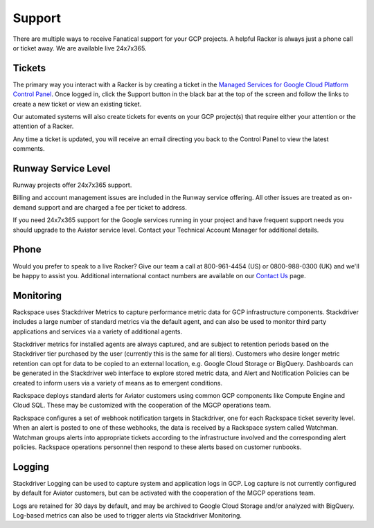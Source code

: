 .. _support:

Support
=======

There are multiple ways to receive Fanatical support for your GCP
projects. A helpful Racker is always just a phone call or ticket away. We
are available live 24x7x365.

Tickets
-------

The primary way you interact with a Racker is by creating a ticket in the
`Managed Services for Google Cloud Platform Control Panel <https://manage.rackspace.com/gcp>`_.
Once logged in, click the Support button in the black bar at the top of the
screen and follow the links to create a new ticket or view an existing ticket.

Our automated systems will also create tickets for events on your GCP
project(s) that require either your attention or the attention of a Racker.

Any time a ticket is updated, you will receive an email directing you back
to the Control Panel to view the latest comments.

Runway Service Level
--------------------

Runway projects offer 24x7x365 support.

Billing and account management issues are included in the Runway service
offering.  All other issues are treated as on-demand support and are charged
a fee per ticket to address.

If you need 24x7x365 support for the Google services running in your project
and have frequent support needs you should upgrade to the Aviator service
level. Contact your Technical Account Manager for additional details.


Phone
-----

Would you prefer to speak to a live Racker? Give our team a call at
800-961-4454 (US) or 0800-988-0300 (UK) and we'll be happy to assist
you. Additional international contact numbers are available on our
`Contact Us <https://www.rackspace.com/information/contactus>`_ page.

Monitoring
----------
Rackspace uses Stackdriver Metrics to capture performance metric data for
GCP infrastructure components. Stackdriver includes a large number of
standard metrics via the default agent, and can also  be used to monitor
third party applications and services via a variety of additional agents.

Stackdriver metrics for installed agents are always captured, and are
subject to retention periods based on the Stackdriver tier purchased by the
user (currently this is the same for all tiers). Customers who desire
longer metric retention can opt for data to be copied to an external
location, e.g. Google Cloud Storage or BigQuery. Dashboards can be generated
in the Stackdriver web interface to explore stored metric data, and Alert
and Notification Policies can be created to inform users via a variety of
means as to emergent conditions.

Rackspace deploys standard alerts for Aviator customers using common GCP
components like Compute Engine and Cloud SQL. These may be customized with
the cooperation of the MGCP operations team.

Rackspace configures a set of webhook notification targets in
Stackdriver, one for each Rackspace ticket severity level. When an alert is
posted to one of these webhooks, the data is received by a Rackspace system
called Watchman.  Watchman groups alerts into appropriate tickets according
to the infrastructure involved and the corresponding alert policies.
Rackspace operations personnel then respond to these alerts based on
customer runbooks.

Logging
-------
Stackdriver Logging can be used to capture system and application logs in
GCP. Log capture is not currently configured by default for Aviator
customers, but can be activated with the cooperation of the MGCP operations
team.

Logs are retained for 30 days by default, and may be archived to Google
Cloud Storage and/or analyzed with BigQuery. Log-based metrics can also be
used to trigger alerts via Stackdriver Monitoring.
